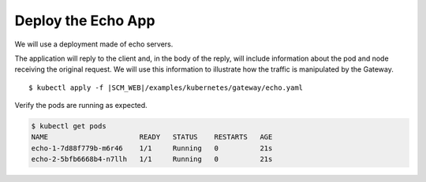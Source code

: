 Deploy the Echo App
===================

We will use a deployment made of echo servers.

The application will reply to the client and, in the body of the reply, will include information about the pod and node receiving the original request. 
We will use this information to illustrate how the traffic is manipulated by the Gateway. 

.. parsed-literal::

    $ kubectl apply -f \ |SCM_WEB|\/examples/kubernetes/gateway/echo.yaml

Verify the pods are running as expected. 

.. code-block:: shell-session

    $ kubectl get pods
    NAME                      READY   STATUS    RESTARTS   AGE
    echo-1-7d88f779b-m6r46    1/1     Running   0          21s
    echo-2-5bfb6668b4-n7llh   1/1     Running   0          21s

